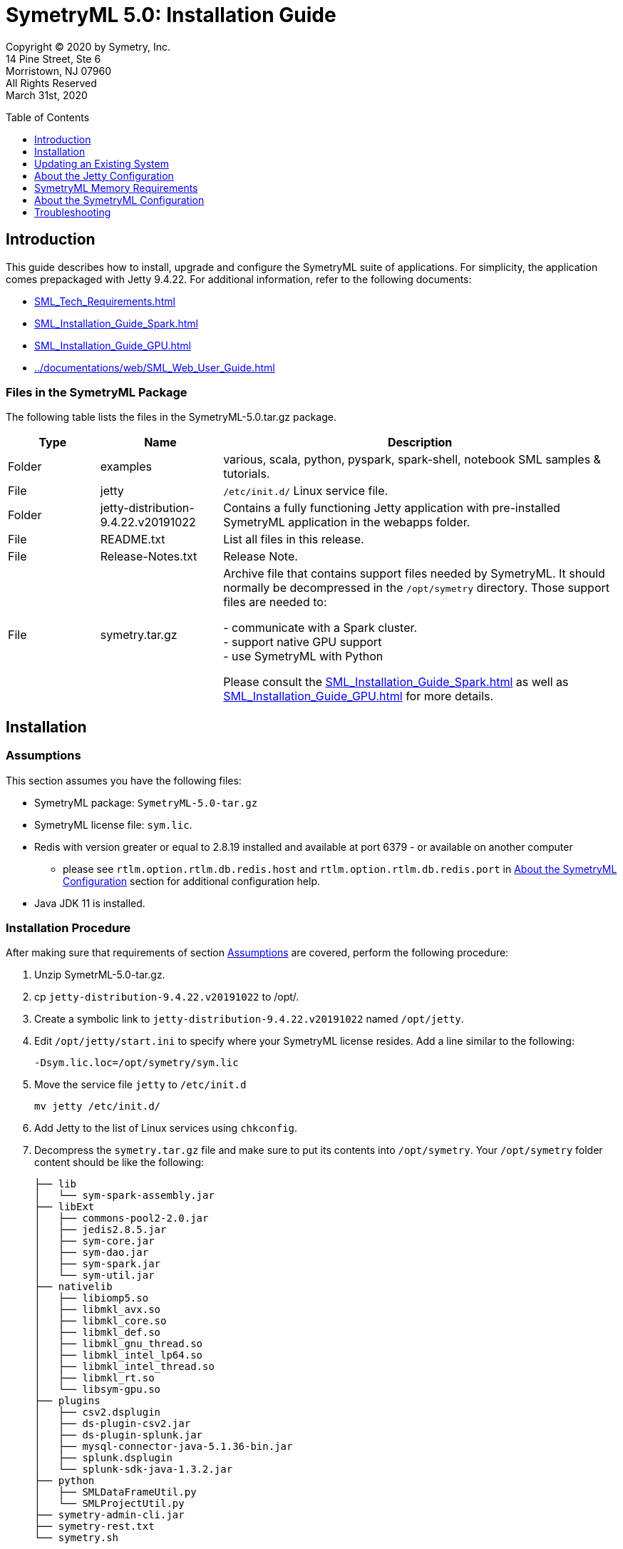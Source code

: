 // Document variables
:VERSION: 5.0
= SymetryML {VERSION}: Installation Guide
:toc:
:source-highlighter: rouge
:toclevels: 1
:toc-placement: preamble
:doctype: book

Copyright © 2020 by Symetry, Inc. +
14 Pine Street, Ste 6 +
Morristown, NJ 07960 +
All Rights Reserved +
March 31st, 2020

[[introduction]]
== Introduction

This guide describes how to install, upgrade and configure the SymetryML suite of applications. For simplicity, the application comes prepackaged with Jetty 9.4.22. For additional information, refer to the following documents:

* <<SML_Tech_Requirements.adoc#>>
* <<SML_Installation_Guide_Spark.adoc#>>
* <<SML_Installation_Guide_GPU.adoc#>>
* <<../documentations/web/SML_Web_User_Guide.adoc#>>


[[files-in-the-symetryml-package]]
=== Files in the SymetryML Package

The following table lists the files in the SymetryML-{VERSION}.tar.gz package.

[align="center",width="100%",cols="<15%,<20%,<65%",options="header",]
|=================
|Type |Name |Description
|Folder | examples | various, scala, python, pyspark, spark-shell, notebook SML samples & tutorials.
|File | jetty |`/etc/init.d/` Linux service file.
|Folder | jetty-distribution-9.4.22.v20191022 | Contains a fully functioning Jetty application with pre-installed SymetryML application in the webapps folder.
|File | README.txt | List all files in this release.
|File | Release-Notes.txt | Release Note.
|File | symetry.tar.gz | Archive file that contains support files needed by SymetryML. It should normally be decompressed in the `/opt/symetry` directory. Those support files are needed to: +

- communicate with a Spark cluster. +
- support native GPU support +
- use SymetryML with Python +

Please consult the <<SML_Installation_Guide_Spark.adoc#>> as well as 
<<SML_Installation_Guide_GPU.adoc#>> for more details.
|=================

[[installation]]
== Installation

[[assumptions]]
=== Assumptions

This section assumes you have the following files:

* SymetryML package: `SymetryML-{VERSION}-tar.gz`
* SymetryML license file: `sym.lic`.
* Redis with version greater or equal to 2.8.19 installed  and available at port 6379 - or available on another computer
** please see `rtlm.option.rtlm.db.redis.host` and `rtlm.option.rtlm.db.redis.port` in <<about-the-symetryml-configuration>> section for additional configuration help.
* Java JDK 11 is installed.

[[installation-procedure]]
=== Installation Procedure

After making sure that requirements of section <<assumptions>> are covered, perform the following procedure:

1.  Unzip SymetrML-{VERSION}-tar.gz.
2.  cp `jetty-distribution-9.4.22.v20191022` to /opt/.
3.  Create a symbolic link to `jetty-distribution-9.4.22.v20191022` named `/opt/jetty`.
4.  Edit `/opt/jetty/start.ini` to specify where your SymetryML license resides. Add a line similar to the following:
+
....
-Dsym.lic.loc=/opt/symetry/sym.lic
....
5.  Move the service file `jetty` to `/etc/init.d`
+
....
mv jetty /etc/init.d/
....
6.  Add Jetty to the list of Linux services using `chkconfig`.
7.  Decompress the `symetry.tar.gz` file and make sure to put its contents into `/opt/symetry`. Your `/opt/symetry` folder content should be like the following:
+
[source, bash]
....
├── lib
│   └── sym-spark-assembly.jar
├── libExt
│   ├── commons-pool2-2.0.jar
│   ├── jedis2.8.5.jar
│   ├── sym-core.jar
│   ├── sym-dao.jar
│   ├── sym-spark.jar
│   └── sym-util.jar
├── nativelib
│   ├── libiomp5.so
│   ├── libmkl_avx.so
│   ├── libmkl_core.so
│   ├── libmkl_def.so
│   ├── libmkl_gnu_thread.so
│   ├── libmkl_intel_lp64.so
│   ├── libmkl_intel_thread.so
│   ├── libmkl_rt.so
│   └── libsym-gpu.so
├── plugins
│   ├── csv2.dsplugin
│   ├── ds-plugin-csv2.jar
│   ├── ds-plugin-splunk.jar
│   ├── mysql-connector-java-5.1.36-bin.jar
│   ├── splunk.dsplugin
│   └── splunk-sdk-java-1.3.2.jar
├── python
│   ├── SMLDataFrameUtil.py
│   └── SMLProjectUtil.py
├── symetry-admin-cli.jar
├── symetry-rest.txt
└── symetry.sh
....

8.  Start Jetty.

[source, bash]
....
sudo service jetty start
....

[[updating-an-existing-system]]
== Updating an Existing System

Make sure to use same version of jetty for this release of SymetryML. That is `jetty-distribution-9.4.22.v20191022`.

1.  Unzip SymetryML-{VERSION}-tar.gz.
2.  Stop Jetty:
+
....
sudo service jetty stop
....
3.  cp {SymetryML-{VERSION}-tar.gz}/jetty-distribution-9.4.22.v20191022/ to /opt/jetty-distribution-9.4.22.v20191022
3.1. Create a symbolic link `/opt/jetty` that points to `/opt/jetty-distribution-9.4.22.v20191022`
4.  Decompress the `symetry.tar.gz` file and make sure to put its content into `/opt/symetry`. Your `/opt/symetry` folder content should be like the following:
+
[source, bash]
....
├── lib
│   └── sym-spark-assembly.jar
├── libExt
│   ├── commons-pool2-2.0.jar
│   ├── jedis2.8.5.jar
│   ├── sym-core.jar
│   ├── sym-dao.jar
│   ├── sym-spark.jar
│   └── sym-util.jar
├── nativelib
│   ├── libiomp5.so
│   ├── libmkl_avx.so
│   ├── libmkl_core.so
│   ├── libmkl_def.so
│   ├── libmkl_gnu_thread.so
│   ├── libmkl_intel_lp64.so
│   ├── libmkl_intel_thread.so
│   ├── libmkl_rt.so
│   └── libsym-gpu.so
├── plugins
│   ├── csv2.dsplugin
│   ├── ds-plugin-csv2.jar
│   ├── ds-plugin-splunk.jar
│   ├── mysql-connector-java-5.1.36-bin.jar
│   ├── splunk.dsplugin
│   └── splunk-sdk-java-1.3.2.jar
├── python
│   ├── SMLDataFrameUtil.py
│   └── SMLProjectUtil.py
├── symetry-admin-cli.jar
├── symetry-rest.txt
└── symetry.sh
....

5.  Restart Jetty:
+
[source, bash]
....
sudo service jetty restart
....


[[about-the-jetty-configuration]]
== About the Jetty Configuration

[cols="<30%,<70%",options="header",]
|==============================================
|File |Description
|`/etc/init.d/jetty` |Controls the Java context used to launch the Jetty application server. For instance, to modify the minimum and maximum memory used by the Java virtual machine (JVM) and change the garbage collector behavior, modify `JAVA_OPTIONS` with the following configuration: +
`JAVA_OPTIONS="-server -Xms4096m -Xmx8192m -XX:+UseCompressedOops -XX:+UseParallelGC -XX:ParallelGCThreads=4 -Dfile.encoding=UTF-8"` +
Notes: +
Modify the `-Xms4096m` `-Xmx8192m` according to your project size.
|`/opt/jetty/start.ini` |This is the file where you need to specify where you SymetryML license is located. You need to specify it using a java property like the following: +
`-Dsym.lic.loc=/opt/symetry/sym.lic` +
If this is not specified SymetryML will assume a default location of `/opt/symetry/sym.lic`.
|==============================================


[[SymetryML-Memory-Requirements]]
== SymetryML Memory Requirements

Please consults the __SymetryML-{VERSION}-Technical-Requirements__ for more information on memory requirement for various project size. Note that with SymetryML, project size are limited by the number of attributes not the number of rows.


[[about-the-symetryml-configuration]]
== About the SymetryML Configuration

SymetryML has a configuration file in `/opt/symetry/symetry-rest.txt`. The following table provides information about available parameters.

[width="100%",cols="<60%,<40%",options="header",]
|====================================
|Parameter |Description
|`sml.version.host` |Reserved for internal use. Do not change.
|`sml.version.key` |Reserved for internal use. Do not change.
|`jobreaper.run.period` |Controls how often the ‘thread reaper’ runs. The thread reaper removes finished jobs from the job queue. Normally, a job is removed after a REST call is made to inquire about a job’s status. If this call never comes, the job reaper ensures that the queue does not grow too large.
|`jobreaper.job.expiration` | Expiration time for a job to be removed from the list of jobs after it is finished. That is removed by the JobReaper mentioned above.
|`ds.prediction.result.file.temp.key.timeout` |Reserved for internal use.
|`request.signature.timeout` |Reserved for internal use.
|`rtlm.option.rtlm.gpu.matrix.minsize` |Minimum matrix size to use GPU. Matrix is used when SymetryML builds models.
|`rtlm.option.rtlm.gpu.update.minsize` |Minimum size to use GPU to update SymetryML project.
|`rtlm.option.rtlm.db.redis` |Specifies whether to use redis. +
    0 = disables persistence altogether.
|`rtlm.option.rtlm.db.redis.host` |Hostname of the redis server. Normally, this is localhost and was never tested otherwise.
|`rtlm.option.rtlm.db.redis.port` |Redis port (default: 6379).
|`rtlm.option.rtlm.db.redis.sentinel` |Reserved for internal use.
|`rtlm.option.rtlm.db.redis.sentinel.host` |Reserved for internal use.
|`rtlm.option.rtlm.db.redis.sentinel.port` |Reserved for internal use.
|`rtlm.option.rtlm.db.redis.master.name` |Reserved for internal use.
|`rtlm.option.job.scheduler.fixed.thread.max.pool.size` |Number of jobs that can run in parallel. Setting this number too high might cause contention problems on the computer running SymetryML and might cause Jetty to become unresponsive. +
    Recommended values: 1 or 2.
|`rtlm.core.max` |Maximum number of CPU cores to use when updating a Symetry Project with data. This number cannot be higher than the number authorized in your SymetryML license.
|`rtlm.options.sml.spark.so.send` |Spark Cluster driver socket configuration. For details, refer to the linux socket documentation.
|`sml.spark.so.rcv` |Spark Cluster driver socket configuration. For details, refer to the linux socket documentation.
|`spark.listener.host` | IP address to use when the Spark Cluster sends results.
| `sml.fed.admin.trust_all_certs` | This option should be used with caution. It will allows one to join a federation setup by an admin node for which its https certificate is not to be trusted. For mode details please consult the Federated Learning section from the REST API reference at the following url: <<../documentations/rest/SML_REST_API_Reference_Guide.adoc#fedml, SML_REST_API_Reference_Guide>>
|`sml.fed.admin.token.default.timeout.hours` | The default number of hours that federation token are valid, that is the number of hours that a user has to join a federation once the admin generate their encrypted federation information. Default is 
|`sml.streams.error_on_df_change` | Whether or not to throw an error when the schema of stream change as new data arrive. Default is 0 for false.
|`sml.streams.processor.num.threads` | Number of threads to use to process SML Streams. Default is 4.
|`sml.streams.processor.sleep.time.ms.empty` | Time in millisecs to sleep when there are no activity on a Stream Processor. Default is 5000, (5 secs).
|`sml.streams.processor.sleep.time.ms.with_record` | Time in millisecs to sleep when there are activity on a Stream Processor. Default is 0 millisecs.
|====================================

[[troubleshooting]]
== Troubleshooting

